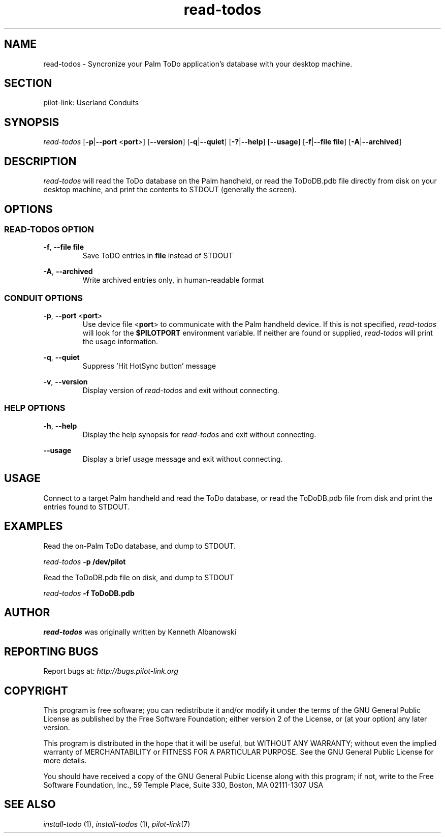 .TH read\-todos "1"  "Copyright 1996\-2005 FSF" "pilot\-link 0.12.0-pre4" 
.SH NAME
read\-todos \- Syncronize your Palm ToDo application's database with your desktop machine. 
.SH SECTION
pilot\-link: Userland Conduits
.SH SYNOPSIS
\fIread\-todos\fR
[\fB\-p\fR|\fB\-\-port\fR <\fBport\fR>]
[\fB\-\-version\fR] [\fB\-q\fR|\fB\-\-quiet\fR]
[\fB\-?\fR|\fB\-\-help\fR] [\fB\-\-usage\fR]
[\fB\-f\fR|\fB\-\-file\fR
\fBfile\fR] [\fB\-A\fR|\fB\-\-archived\fR]
.SH DESCRIPTION
\fIread\-todos\fR will read the ToDo database on the
Palm handheld, or read the ToDoDB.pdb file directly from disk on your
desktop machine, and print the contents to STDOUT (generally the
screen).
.SH OPTIONS
.SS "READ\-TODOS OPTION"
\fB\-f\fR, \fB\-\-file\fR \fBfile\fR
.RS 
Save ToDO entries in \fBfile\fR instead of STDOUT
.RE
.PP
\fB\-A\fR, \fB\-\-archived\fR
.RS 
Write archived entries only, in human\-readable format
.RE
.SS "CONDUIT OPTIONS"
\fB\-p\fR, \fB\-\-port\fR
<\fBport\fR>
.RS 
Use device file <\fBport\fR> to communicate
with the Palm handheld device. If this is not specified,
\fIread\-todos\fR will look for
the \fB$PILOTPORT\fR environment variable. If
neither
are found or supplied, \fIread\-todos\fR will
print the usage information.
.RE
.PP
\fB\-q\fR, \fB\-\-quiet\fR
.RS 
Suppress 'Hit HotSync button' message
.RE
.PP
\fB\-v\fR, \fB\-\-version\fR
.RS 
Display version of \fIread\-todos\fR
and exit without connecting.
.RE
.SS "HELP OPTIONS"
\fB\-h\fR, \fB\-\-help\fR
.RS 
Display the help synopsis for
\fIread\-todos\fR
and exit without connecting.
.RE
.PP
\fB\-\-usage\fR 
.RS 
Display a brief usage message and exit without connecting.
.RE
.SH USAGE
Connect to a target Palm handheld and read the ToDo database, or
read
the ToDoDB.pdb file from disk and print the entries found to STDOUT.
.SH EXAMPLES
Read the on\-Palm ToDo database, and dump to STDOUT.
.PP
\fIread\-todos\fR
\fB\-p\fR
\fB/dev/pilot\fR
.PP
Read the ToDoDB.pdb file on disk, and dump to STDOUT
.PP
\fIread\-todos\fR
\fB\-f\fR
\fBToDoDB.pdb\fR
.SH AUTHOR
\fIread\-todos\fR was originally written by
Kenneth Albanowski
.SH "REPORTING BUGS"
Report bugs at:
\fIhttp://bugs.pilot\-link.org\fR
.SH COPYRIGHT
This program is free software; you can redistribute it and/or
modify it under the terms of the GNU General Public License as
published by the Free Software Foundation; either version 2 of the 
License, or (at your option) any later version.
.PP
This program is distributed in the hope that it will be useful,
but WITHOUT ANY WARRANTY; without even the implied warranty of
MERCHANTABILITY or FITNESS FOR A PARTICULAR PURPOSE. See the GNU
General Public License for more details.
.PP
You should have received a copy of the GNU General Public
License along with this program; if not, write to the Free Software
Foundation, Inc., 59 Temple Place, Suite 330, Boston, MA 02111\-1307 
USA
.SH "SEE ALSO"
\fIinstall\-todo\fR (1),
\fIinstall\-todos\fR (1),
\fIpilot\-link\fR(7)
